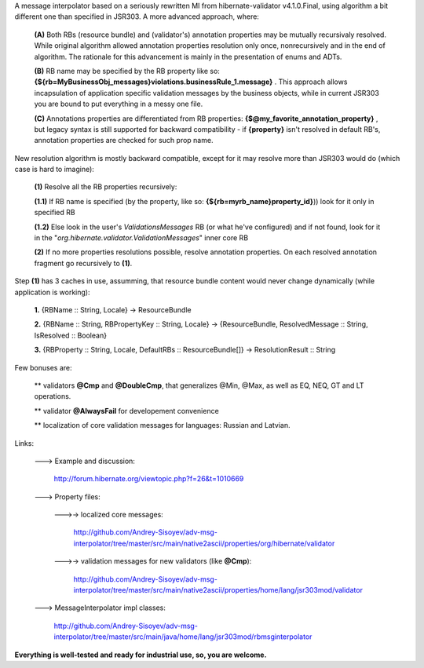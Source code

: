 A message interpolator based on a seriously rewritten MI from hibernate-validator v4.1.0.Final, using algorithm a bit different one than specified in JSR303. A more advanced approach, where:

 **(A)** Both RBs (resource bundle) and (validator's) annotation properties may be mutually recursivaly resolved. While original algorithm allowed annotation properties resolution only once, nonrecursively and in the end of algorithm. The rationale for this advancement is mainly in the presentation of enums and ADTs.

 **(B)** RB name may be specified by the RB property like so: **{${rb=MyBusinessObj_messages}violations.businessRule_1.message}** . This approach allows incapsulation of application specific validation messages by the business objects, while in current JSR303 you are bound to put everything in a messy one file.

 **(C)** Annotations properties are differentiated from RB properties: **{\$\@my_favorite_annotation_property}** , but legacy syntax is still supported for backward compatibility - if **{property}** isn't resolved in default RB's, annotation properties are checked for such prop name.


New resolution algorithm is mostly backward compatible, except for it may resolve more than JSR303 would do (which case is hard to imagine):

 **(1)** Resolve all the RB properties recursively:

 **(1.1)** If RB name is specified (by the property, like so: **{\$\{rb=myrb_name}property_id}**)) look for it only in specified RB

 **(1.2)** Else look in the user's *ValidationsMessages* RB (or what he've configured) and if not found, look for it in the "*org.hibernate.validator.ValidationMessages*" inner core RB

 **(2)** If no more properties resolutions possible, resolve annotation properties. On each resolved annotation fragment go recursively to **(1)**.


Step **(1)** has 3 caches in use, assumming, that resource bundle content would never change dynamically (while application is working):

 **1.** {RBName :: String, Locale} -> ResourceBundle

 **2.** {RBName :: String, RBPropertyKey :: String, Locale} -> {ResourceBundle, ResolvedMessage :: String, IsResolved :: Boolean}

 **3.** {RBProperty :: String, Locale, DefaultRBs :: ResourceBundle[]} -> ResolutionResult :: String


Few bonuses are:

 \*\* validators **\@Cmp** and **\@DoubleCmp**, that generalizes @Min, @Max, as well as EQ, NEQ, GT and LT operations.

 \*\* validator **\@AlwaysFail** for developement convenience

 \*\* localization of core validation messages for languages: Russian and Latvian.


Links:

 \---> Example and discussion: 

           http://forum.hibernate.org/viewtopic.php?f=26&t=1010669


 \---> Property files:

  \--->-> localized core messages:

           http://github.com/Andrey-Sisoyev/adv-msg-interpolator/tree/master/src/main/native2ascii/properties/org/hibernate/validator 

  \--->-> validation messages for new validators (like **\@Cmp**):

           http://github.com/Andrey-Sisoyev/adv-msg-interpolator/tree/master/src/main/native2ascii/properties/home/lang/jsr303mod/validator 


 \---> MessageInterpolator impl classes:

           http://github.com/Andrey-Sisoyev/adv-msg-interpolator/tree/master/src/main/java/home/lang/jsr303mod/rbmsginterpolator


**Everything is well-tested and ready for industrial use, so, you are welcome.**